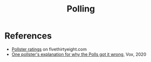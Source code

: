 :PROPERTIES:
:ID:       78229bb5-9a9a-41e9-ad7e-b6f19db1364d
:END:
#+TITLE: Polling
#+CREATED: [2022-03-08 Tue 08:09]
#+LAST_MODIFIED: [2022-03-08 Tue 08:11]

* References

- [[cite:&silver2021][Pollster ratings]] on fivethirtyeight.com
- [[cite:&matthews2020][One pollster's explanation for why the Polls got it wrong]], Vox, 2020
